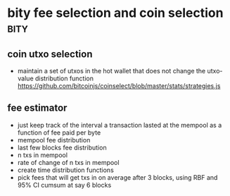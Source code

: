 * bity fee selection and coin selection :bity:
:PROPERTIES:
:CREATED: [2017-11-21 Tue 17:45]
:MODIFIED: [2017-11-22 Wed 02:41]
:END:

** coin utxo selection
- maintain a set of utxos in the hot wallet that does not change the utxo-value distribution function
 https://github.com/bitcoinjs/coinselect/blob/master/stats/strategies.js


** fee estimator
- just keep track of the interval a transaction lasted at the mempool as a
  function of fee paid per byte
- mempool fee distribution
- last few blocks fee distribution
- n txs in mempool
- rate of change of n txs in mempool
- create time distribution functions
- pick fees that will get txs in on average after 3 blocks, using RBF and 95% CI cumsum at say 6 blocks

